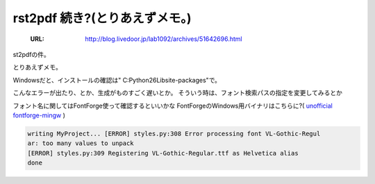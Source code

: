 ========================================================
rst2pdf 続き?(とりあえずメモ。)
========================================================

   :URL: http://blog.livedoor.jp/lab1092/archives/51642696.html


st2pdfの件。

とりあえずメモ。

Windowsだと、インストールの確認は" C:Python26Libsite-packages"で。

こんなエラーが出たり、とか、生成がものすごく遅いとか。
そういう時は、フォント検索パスの指定を変更してみるとか

フォント名に関してはFontForge使って確認するといいかな
FontForgeのWindows用バイナリはこちらに?( `unofficial fontforge-mingw <http://www.geocities.jp/meir000/fontforge/>`_ )

.. code-block :: none

   writing MyProject... [ERROR] styles.py:308 Error processing font VL-Gothic-Regul
   ar: too many values to unpack
   [ERROR] styles.py:309 Registering VL-Gothic-Regular.ttf as Helvetica alias
   done

